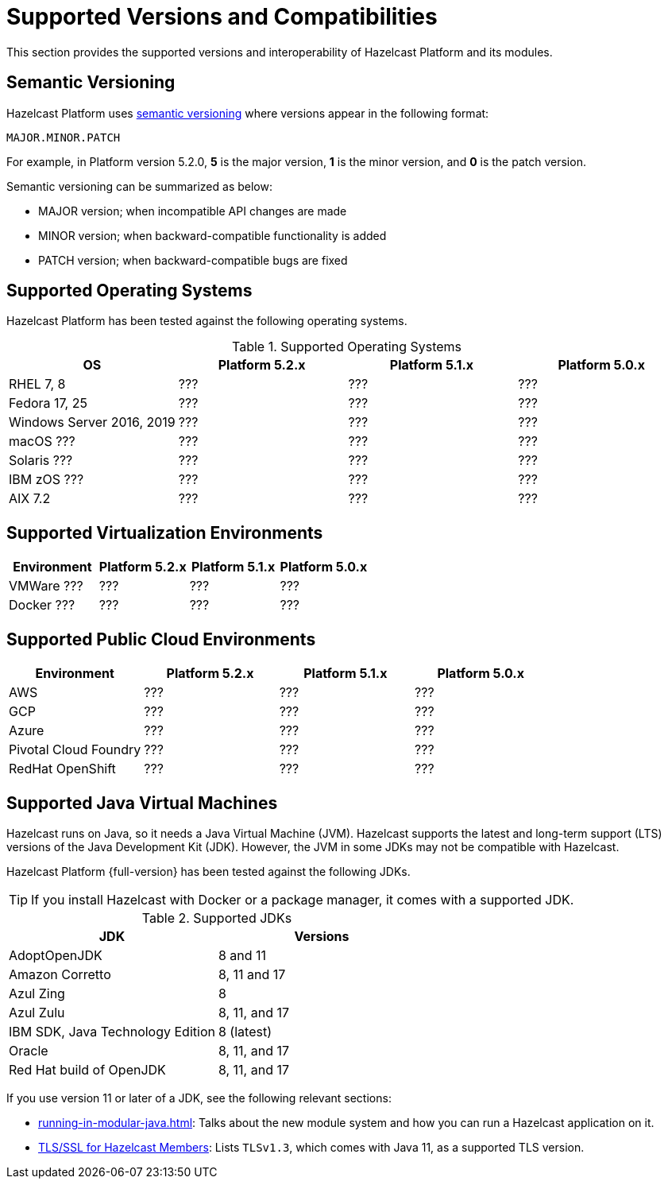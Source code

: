 = Supported Versions and Compatibilities 
:description: This section provides the supported versions and interoperability of Hazelcast Platform and its modules.
:page-aliases: deploy:supported-jvms.adoc
:page-icons: font

{description}

== Semantic Versioning

Hazelcast Platform uses https://semver.org/[semantic versioning] where versions appear in the following format:

`MAJOR.MINOR.PATCH`

For example, in Platform version 5.2.0, *5* is the major version, *1* is the minor version, and *0* is the patch version.

Semantic versioning can be summarized as below:

* MAJOR version; when incompatible API changes are made
* MINOR version; when backward-compatible functionality is added
* PATCH version; when backward-compatible bugs are fixed

== Supported Operating Systems

Hazelcast Platform has been tested against the following operating systems.

// tag::supported-os[]
[options="header"]
.Supported Operating Systems
|===
|OS | Platform 5.2.x | Platform 5.1.x | Platform 5.0.x

|RHEL 7, 8
|???
|???
|???

|Fedora 17, 25
|???
|???
|???

|Windows Server 2016, 2019
|???
|???
|???

|macOS ???
|???
|???
|???

|Solaris ???
|???
|???
|???

|IBM zOS ???
|???
|???
|???

|AIX 7.2
|???
|???
|???

|===
// end::supported-os[]

== Supported Virtualization Environments

|===
|Environment | Platform 5.2.x | Platform 5.1.x | Platform 5.0.x

|VMWare ???
|???
|???
|???

|Docker ???
|???
|???
|???

|===

== Supported Public Cloud Environments

|===
|Environment | Platform 5.2.x | Platform 5.1.x | Platform 5.0.x

|AWS
|???
|???
|???

|GCP
|???
|???
|???

|Azure
|???
|???
|???

|Pivotal Cloud Foundry
|???
|???
|???

|RedHat OpenShift
|???
|???
|???

|===


== Supported Java Virtual Machines

Hazelcast runs on Java, so it needs a Java Virtual Machine (JVM). Hazelcast supports the latest and long-term support (LTS) versions of the Java Development Kit (JDK). However, the JVM in some JDKs may not be compatible with Hazelcast.

Hazelcast Platform {full-version} has been tested against the following JDKs.

TIP: If you install Hazelcast with Docker or a package manager, it comes with a supported JDK.

// tag::supported-jvms[]
[options="header"]
.Supported JDKs
|===
|JDK | Versions

|AdoptOpenJDK
|8 and 11

|Amazon Corretto
|8, 11 and 17

|Azul Zing
|8

|Azul Zulu
| 8, 11, and 17

|IBM SDK, Java Technology Edition
|8 (latest)

|Oracle
|8, 11, and 17

|Red Hat build of OpenJDK
|8, 11, and 17

|===
// end::supported-jvms[]

If you use version 11 or later of a JDK, see the following relevant sections:

* xref:running-in-modular-java.adoc[]: Talks about the
new module system and how you can run a Hazelcast
application on it.
* xref:security:tls-ssl.adoc#tlsssl-for-hazelcast-members[TLS/SSL for Hazelcast Members]: Lists
`TLSv1.3`, which comes with Java 11, as a supported TLS version.
